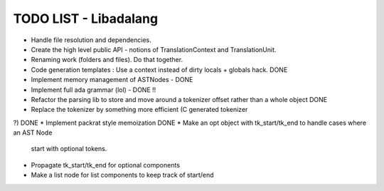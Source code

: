 TODO LIST - Libadalang
======================

* Handle file resolution and dependencies.
* Create the high level public API - notions of TranslationContext and TranslationUnit.
* Renaming work (folders and files). Do that together.
* Code generation templates : Use a context instead of dirty locals + globals
  hack. DONE
* Implement memory management of ASTNodes - DONE
* Implement full ada grammar (lol) - DONE !!
* Refactor the parsing lib to store and move around a tokenizer offset rather
  than a whole object DONE
* Replace the tokenizer by something more efficient (C generated tokenizer
?) DONE
* Implement packrat style memoization DONE
* Make an opt object with tk_start/tk_end to handle cases where an AST Node
  start with optional tokens.
* Propagate tk_start/tk_end for optional components
* Make a list node for list components to keep track of start/end
